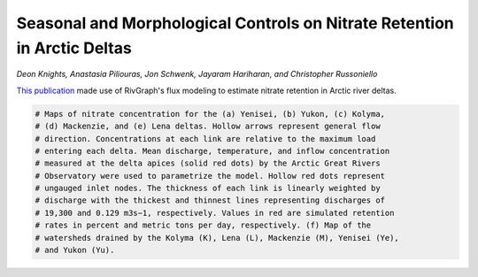 
.. DO NOT EDIT.
.. THIS FILE WAS AUTOMATICALLY GENERATED BY SPHINX-GALLERY.
.. TO MAKE CHANGES, EDIT THE SOURCE PYTHON FILE:
.. "gallery/knights2023.py"
.. LINE NUMBERS ARE GIVEN BELOW.

.. only:: html

    .. note::
        :class: sphx-glr-download-link-note

        Click :ref:`here <sphx_glr_download_gallery_knights2023.py>`
        to download the full example code

.. rst-class:: sphx-glr-example-title

.. _sphx_glr_gallery_knights2023.py:


Seasonal and Morphological Controls on Nitrate Retention in Arctic Deltas
=========================================================================
*Deon Knights, Anastasia Piliouras, Jon Schwenk, Jayaram Hariharan, and
Christopher Russoniello*

`This publication <https://agupubs.onlinelibrary.wiley.com/doi/10.1029/2022GL102201>`_
made use of RivGraph's flux modeling to estimate nitrate retention in Arctic
river deltas.

.. image:: ../gallery_source/images/knights_et_al_2023.jpg

.. GENERATED FROM PYTHON SOURCE LINES 13-25

.. code-block:: default

    # Maps of nitrate concentration for the (a) Yenisei, (b) Yukon, (c) Kolyma,
    # (d) Mackenzie, and (e) Lena deltas. Hollow arrows represent general flow
    # direction. Concentrations at each link are relative to the maximum load
    # entering each delta. Mean discharge, temperature, and inflow concentration
    # measured at the delta apices (solid red dots) by the Arctic Great Rivers
    # Observatory were used to parametrize the model. Hollow red dots represent
    # ungauged inlet nodes. The thickness of each link is linearly weighted by
    # discharge with the thickest and thinnest lines representing discharges of
    # 19,300 and 0.129 m3s−1, respectively. Values in red are simulated retention
    # rates in percent and metric tons per day, respectively. (f) Map of the
    # watersheds drained by the Kolyma (K), Lena (L), Mackenzie (M), Yenisei (Ye),
    # and Yukon (Yu).


.. rst-class:: sphx-glr-timing

   **Total running time of the script:** ( 0 minutes  0.000 seconds)


.. _sphx_glr_download_gallery_knights2023.py:


.. only :: html

 .. container:: sphx-glr-footer
    :class: sphx-glr-footer-example



  .. container:: sphx-glr-download sphx-glr-download-python

     :download:`Download Python source code: knights2023.py <knights2023.py>`



  .. container:: sphx-glr-download sphx-glr-download-jupyter

     :download:`Download Jupyter notebook: knights2023.ipynb <knights2023.ipynb>`


.. only:: html

 .. rst-class:: sphx-glr-signature

    `Gallery generated by Sphinx-Gallery <https://sphinx-gallery.github.io>`_
